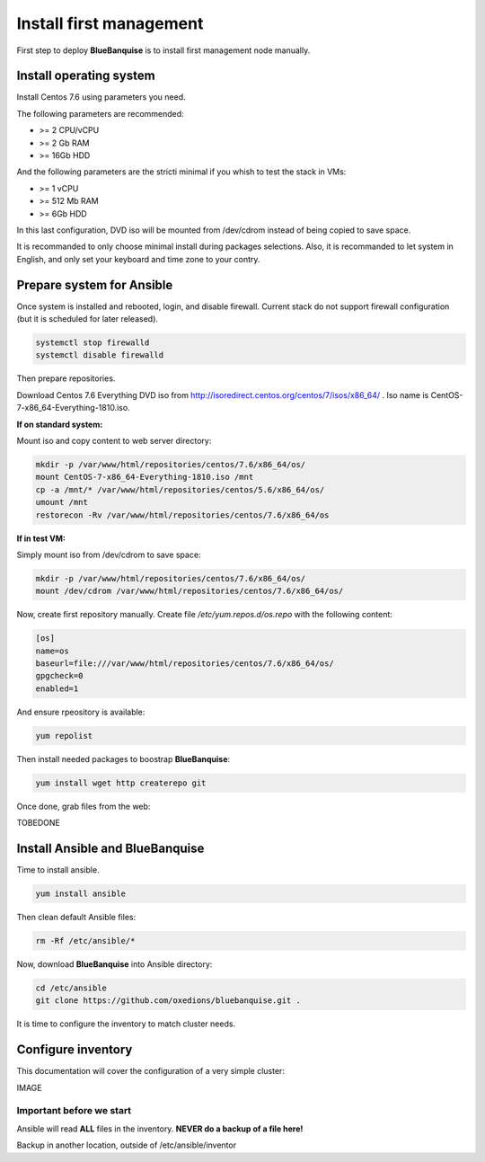 ========================
Install first management
========================

First step to deploy **BlueBanquise** is to install first management node manually.

Install operating system
========================

Install Centos 7.6 using parameters you need.

The following parameters are recommended:

* >= 2 CPU/vCPU
* >= 2 Gb RAM
* >= 16Gb HDD

And the following parameters are the stricti minimal if you whish to test the stack in VMs:

* >= 1 vCPU
* >= 512 Mb RAM
* >= 6Gb HDD

In this last configuration, DVD iso will be mounted from /dev/cdrom instead of being copied to save space.

It is recommanded to only choose minimal install during packages selections. Also, it is recommanded to let system in English, and only set your keyboard and time zone to your contry.

Prepare system for Ansible
==========================

Once system is installed and rebooted, login, and disable firewall. Current stack do not support firewall configuration (but it is scheduled for later released).

.. code-block:: bash

  systemctl stop firewalld
  systemctl disable firewalld

Then prepare repositories.

Download Centos 7.6 Everything DVD iso from http://isoredirect.centos.org/centos/7/isos/x86_64/ . Iso name is CentOS-7-x86_64-Everything-1810.iso.

**If on standard system:**

Mount iso and copy content to web server directory:

.. code-block:: bash

  mkdir -p /var/www/html/repositories/centos/7.6/x86_64/os/
  mount CentOS-7-x86_64-Everything-1810.iso /mnt
  cp -a /mnt/* /var/www/html/repositories/centos/5.6/x86_64/os/
  umount /mnt
  restorecon -Rv /var/www/html/repositories/centos/7.6/x86_64/os

**If in test VM:**

Simply mount iso from /dev/cdrom to save space:

.. code-block:: bash

  mkdir -p /var/www/html/repositories/centos/7.6/x86_64/os/
  mount /dev/cdrom /var/www/html/repositories/centos/7.6/x86_64/os/

Now, create first repository manually. Create file */etc/yum.repos.d/os.repo* with the following content:

.. code-block:: text

  [os]
  name=os
  baseurl=file:///var/www/html/repositories/centos/7.6/x86_64/os/
  gpgcheck=0
  enabled=1

And ensure rpeository is available:

.. code-block:: bash

  yum repolist

Then install needed packages to boostrap **BlueBanquise**:

.. code-block:: bash

  yum install wget http createrepo git

Once done, grab files from the web:

TOBEDONE

Install Ansible and BlueBanquise
================================

Time to install ansible.

.. code-block:: bash

  yum install ansible

Then clean default Ansible files:

.. code-block:: bash

  rm -Rf /etc/ansible/*

Now, download **BlueBanquise** into Ansible directory:

.. code-block:: bash

  cd /etc/ansible
  git clone https://github.com/oxedions/bluebanquise.git .

It is time to configure the inventory to match cluster needs.

Configure inventory
===================

This documentation will cover the configuration of a very simple cluster:

IMAGE

Important before we start
-------------------------

Ansible will read **ALL** files in the inventory. **NEVER do a backup of a file here!**

Backup in another location, outside of /etc/ansible/inventor










